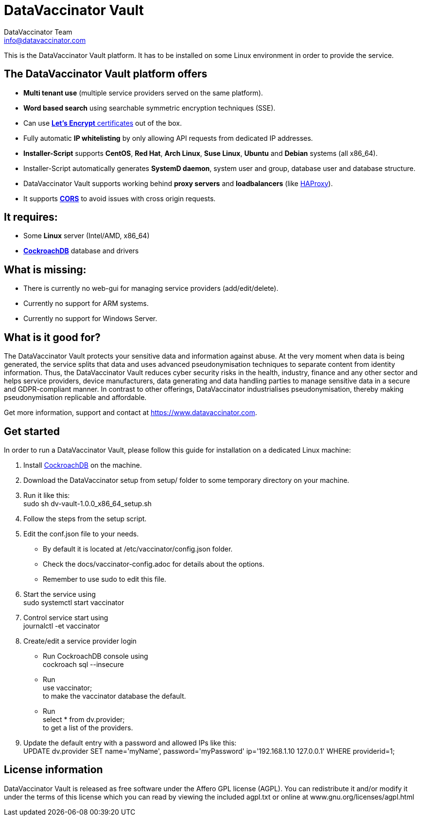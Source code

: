 = DataVaccinator Vault
:author: DataVaccinator Team
:email: info@datavaccinator.com

This is the DataVaccinator Vault platform. It has to be installed on some Linux environment in order to provide the service.

== The DataVaccinator Vault platform offers

* **Multi tenant use** (multiple service providers served on the same platform).
* **Word based search** using searchable symmetric encryption techniques (SSE).
* Can use link:https://letsencrypt.org/[**Let's Encrypt** certificates] out of the box.
* Fully automatic **IP whitelisting** by only allowing API requests from dedicated IP addresses.
* **Installer-Script** supports **CentOS**, **Red Hat**, **Arch Linux**, **Suse Linux**, **Ubuntu** and **Debian** systems (all x86_64).
* Installer-Script automatically generates **SystemD daemon**, system user and group, database user and database structure.
* DataVaccinator Vault supports working behind **proxy servers** and **loadbalancers** (like link:http://www.haproxy.org/[HAProxy]).
* It supports link:https://fetch.spec.whatwg.org/#cors-protocol[**CORS**] to avoid issues with cross origin requests.

== It requires:

* Some **Linux** server (Intel/AMD, x86_64)
* link:https://www.cockroachlabs.com/product[**CockroachDB**] database and drivers

== What is missing:

* There is currently no web-gui for managing service providers (add/edit/delete).
* Currently no support for ARM systems.
* Currently no support for Windows Server.


== What is it good for?
The DataVaccinator Vault protects your sensitive data and information against abuse. At the very moment when data is being generated, the service splits that data and uses advanced pseudonymisation techniques to separate content from identity information. Thus, the DataVaccinator Vault reduces cyber security risks in the health, industry, finance and any other sector and helps service providers, device manufacturers, data generating and data handling parties to manage sensitive data in a secure and GDPR-compliant manner. In contrast to other offerings, DataVaccinator industrialises pseudonymisation, thereby making pseudonymisation replicable and affordable. 

Get more information, support and contact at <https://www.datavaccinator.com>.

== Get started
In order to run a DataVaccinator Vault, please follow this guide for installation on a dedicated Linux machine:

1. Install link:https://www.cockroachlabs.com/product[CockroachDB] on the machine.
2. Download the DataVaccinator setup from setup/ folder to some temporary directory on your machine.
3. Run it like this: +
+sudo sh dv-vault-1.0.0_x86_64_setup.sh+
4. Follow the steps from the setup script.
5. Edit the +conf.json+ file to your needs. 
   - By default it is located at +/etc/vaccinator/config.json+ folder.
   - Check the docs/vaccinator-config.adoc for details about the options.
   - Remember to use +sudo+ to edit this file.
6. Start the service using +
  +sudo systemctl start vaccinator+
7. Control service start using +
+journalctl -et vaccinator+
8. Create/edit a service provider login
   - Run CockroachDB console using +
   +cockroach sql --insecure+
   - Run +
   +use vaccinator;+ +
   to make the vaccinator database the default.
   - Run +
   +select * from dv.provider;+ +
   to get a list of the providers.
9. Update the default entry with a password and allowed IPs like this: +
+UPDATE dv.provider SET name='myName', password='myPassword' ip='192.168.1.10 127.0.0.1' WHERE providerid=1;+

== License information
DataVaccinator Vault is released as free software under the Affero GPL license (AGPL). You can redistribute it and/or modify it under the terms of this license which you can read by viewing the included agpl.txt or online at www.gnu.org/licenses/agpl.html